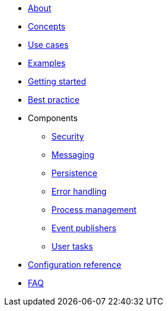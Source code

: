 * xref:about.adoc[About]
* xref:concepts.adoc[Concepts]
* xref:use-cases.adoc[Use cases]
* xref:examples.adoc[Examples]
* xref:getting-started.adoc[Getting started]
* xref:best-practice.adoc[Best practice]
* Components
** xref:components/security.adoc[Security]
** xref:components/messaging.adoc[Messaging]
** xref:components/persistence.adoc[Persistence]
** xref:components/errors.adoc[Error handling]
** xref:components/management.adoc[Process management]
** xref:components/event-publishers.adoc[Event publishers]
** xref:components/user-tasks.adoc[User tasks]
* xref:configuration.adoc[Configuration reference]
* xref:faq.adoc[FAQ]
